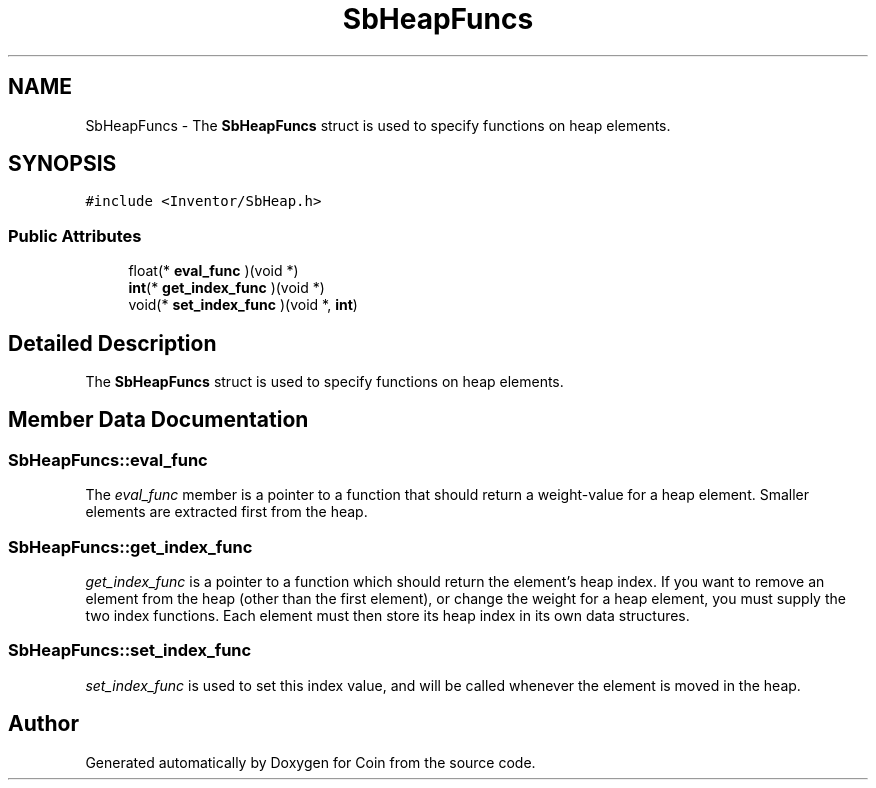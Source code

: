 .TH "SbHeapFuncs" 3 "Sun May 28 2017" "Version 4.0.0a" "Coin" \" -*- nroff -*-
.ad l
.nh
.SH NAME
SbHeapFuncs \- The \fBSbHeapFuncs\fP struct is used to specify functions on heap elements\&.  

.SH SYNOPSIS
.br
.PP
.PP
\fC#include <Inventor/SbHeap\&.h>\fP
.SS "Public Attributes"

.in +1c
.ti -1c
.RI "float(* \fBeval_func\fP )(void *)"
.br
.ti -1c
.RI "\fBint\fP(* \fBget_index_func\fP )(void *)"
.br
.ti -1c
.RI "void(* \fBset_index_func\fP )(void *, \fBint\fP)"
.br
.in -1c
.SH "Detailed Description"
.PP 
The \fBSbHeapFuncs\fP struct is used to specify functions on heap elements\&. 
.SH "Member Data Documentation"
.PP 
.SS "SbHeapFuncs::eval_func"
The \fIeval_func\fP member is a pointer to a function that should return a weight-value for a heap element\&. Smaller elements are extracted first from the heap\&. 
.SS "SbHeapFuncs::get_index_func"
\fIget_index_func\fP is a pointer to a function which should return the element's heap index\&. If you want to remove an element from the heap (other than the first element), or change the weight for a heap element, you must supply the two index functions\&. Each element must then store its heap index in its own data structures\&. 
.SS "SbHeapFuncs::set_index_func"
\fIset_index_func\fP is used to set this index value, and will be called whenever the element is moved in the heap\&. 

.SH "Author"
.PP 
Generated automatically by Doxygen for Coin from the source code\&.
